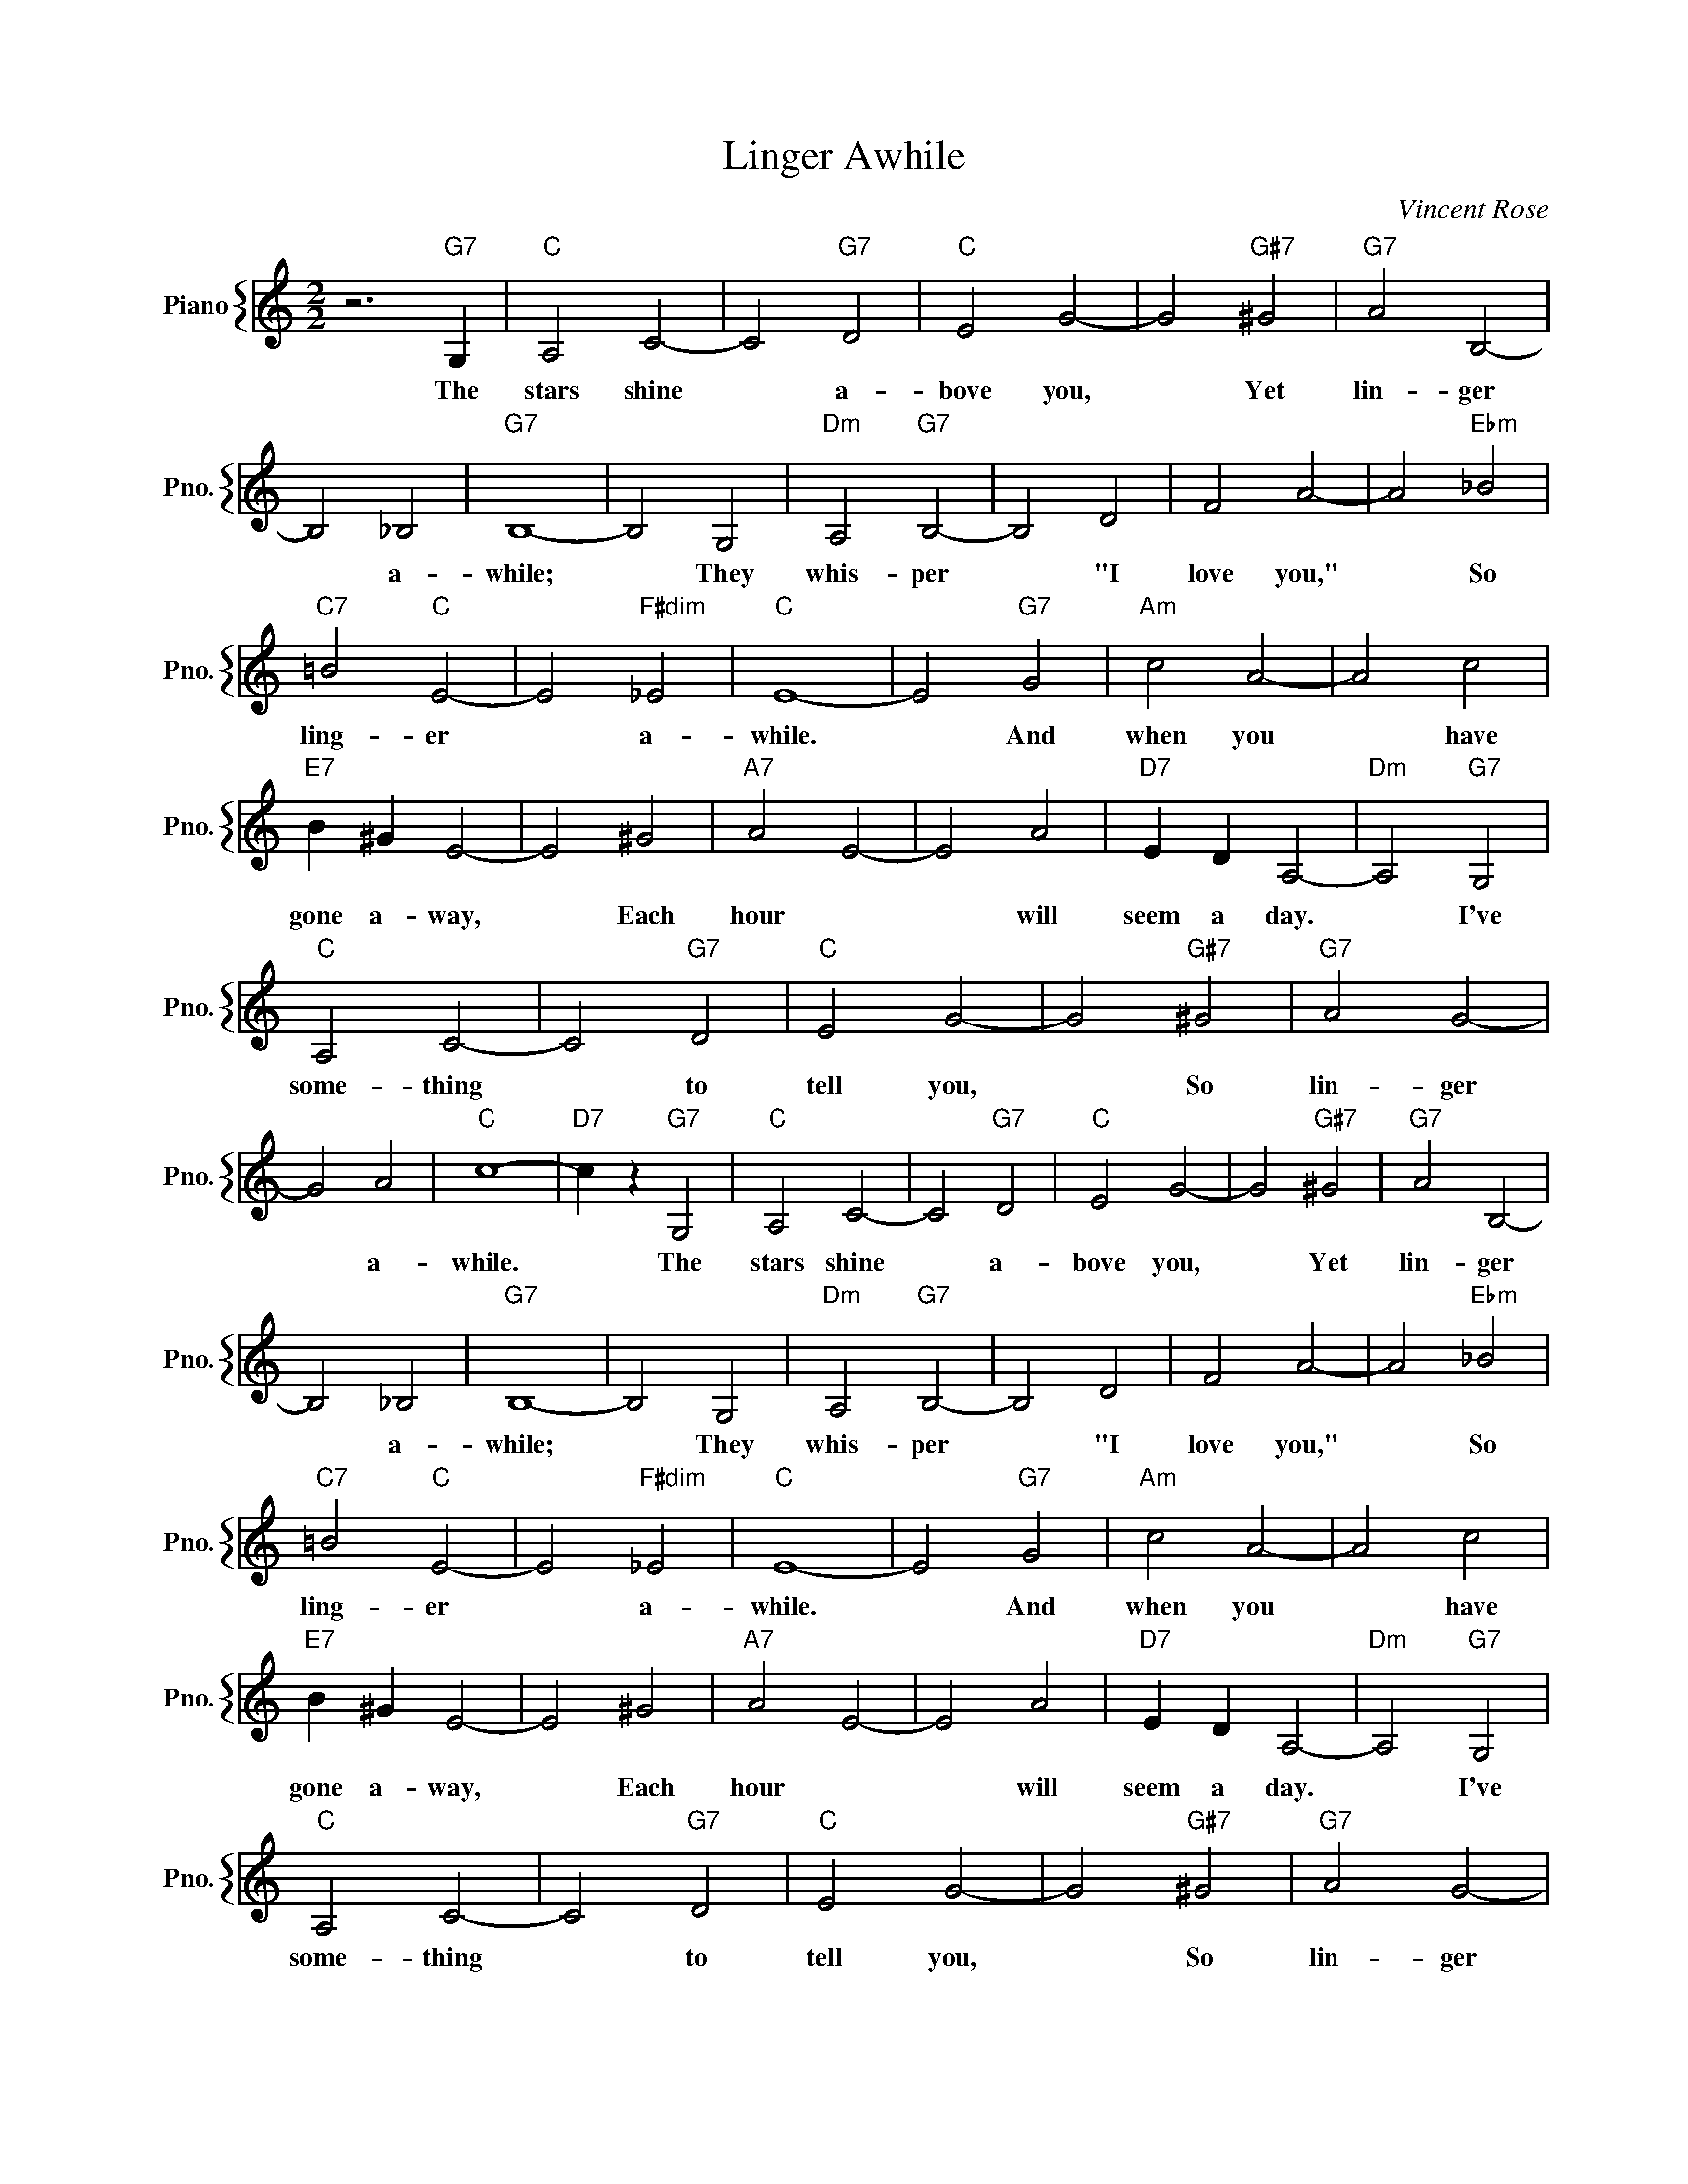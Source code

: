 X:1
T:Linger Awhile
C:Vincent Rose
%%score { 1 }
L:1/4
M:2/2
I:linebreak $
K:C
V:1 treble nm="Piano" snm="Pno."
V:1
 z3"G7" G, |"C" A,2 C2- | C2"G7" D2 |"C" E2 G2- | G2"G#7" ^G2 |"G7" A2 B,2- |$ B,2 _B,2 | %7
w: The|stars shine|* a-|bove you,|* Yet|lin- ger|* a-|
"G7" B,4- | B,2 G,2 |"Dm" A,2"G7" B,2- | B,2 D2 | F2 A2- | A2"Ebm" _B2 |$"C7" =B2"C" E2- | %14
w: while;|* They|whis- per|* "I|love you,"|* So|ling- er|
 E2"F#dim" _E2 |"C" E4- | E2"G7" G2 |"Am" c2 A2- | A2 c2 |$"E7" B ^G E2- | E2 ^G2 |"A7" A2 E2- | %22
w: * a-|while.|* And|when you|* have|gone a- way,|* Each|hour *|
 E2 A2 |"D7" E D A,2- |"Dm" A,2"G7" G,2 |$"C" A,2 C2- | C2"G7" D2 |"C" E2 G2- | G2"G#7" ^G2 | %29
w: * will|seem a day.|* I've|some- thing|* to|tell you,|* So|
"G7" A2 G2- |$ G2 A2 |"C" c4- |"D7" c z"G7" G,2 |"C" A,2 C2- | C2"G7" D2 |"C" E2 G2- | %36
w: lin- ger|* a-|while.|* The|stars shine|* a-|bove you,|
 G2"G#7" ^G2 |"G7" A2 B,2- |$ B,2 _B,2 |"G7" B,4- | B,2 G,2 |"Dm" A,2"G7" B,2- | B,2 D2 | F2 A2- | %44
w: * Yet|lin- ger|* a-|while;|* They|whis- per|* "I|love you,"|
 A2"Ebm" _B2 |$"C7" =B2"C" E2- | E2"F#dim" _E2 |"C" E4- | E2"G7" G2 |"Am" c2 A2- | A2 c2 |$ %51
w: * So|ling- er|* a-|while.|* And|when you|* have|
"E7" B ^G E2- | E2 ^G2 |"A7" A2 E2- | E2 A2 |"D7" E D A,2- |"Dm" A,2"G7" G,2 |$"C" A,2 C2- | %58
w: gone a- way,|* Each|hour *|* will|seem a day.|* I've|some- thing|
 C2"G7" D2 |"C" E2 G2- | G2"G#7" ^G2 |"G7" A2 G2- |$ G2 A2 |"C" c4- |"D7" c z"G7" G,2 | %65
w: * to|tell you,|* So|lin- ger|* a-|while.|* The|
"C""F""Fm" c4- |"C" c z z2 | %67
w: while.||
